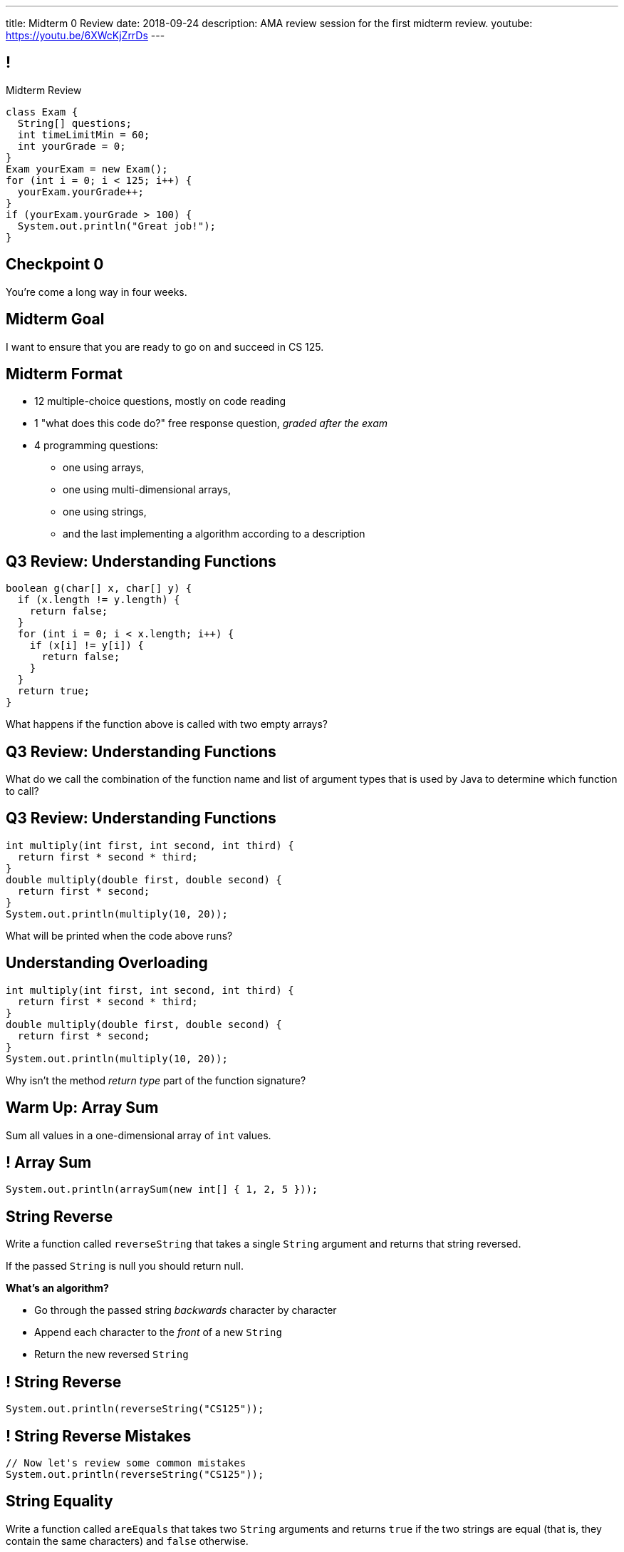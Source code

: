 ---
title: Midterm 0 Review
date: 2018-09-24
description:
  AMA review session for the first midterm review.
youtube: https://youtu.be/6XWcKjZrrDs
---

[[apdpoeMDsaePWRiutJrIJFYtBhClWsuc]]
== !

[.janini.small]
--
++++
<div class="message">Midterm Review</div>
++++
....
class Exam {
  String[] questions;
  int timeLimitMin = 60;
  int yourGrade = 0;
}
Exam yourExam = new Exam();
for (int i = 0; i < 125; i++) {
  yourExam.yourGrade++;
}
if (yourExam.yourGrade > 100) {
  System.out.println("Great job!");
}
....
--

[[wurgjhntdnnEyvXdHdETnnJOSzlutjgZ]]
[.oneword]
//
== Checkpoint 0
//
You're come a long way in four weeks.

[[fePsaJhBfjrCgOwfIyrEGSddKRhGEqqk]]
[.oneword]
//
== Midterm Goal
//
I want to ensure that you are ready to go on and succeed in CS 125.


[[hUbnAOHkHUJzepcHaieybiJeiGiMjusi]]
== Midterm Format

[.s]
//
* 12 multiple-choice questions, mostly on code reading
//
* 1 "what does this code do?" free response question, _graded after the exam_
//
* 4 programming questions:
** one using arrays,
** one using multi-dimensional arrays,
** one using strings,
** and the last implementing a algorithm according to a description

[[dYTnfZsEfKogaywBhhBrBLueunGlhuKd]]
== Q3 Review: Understanding Functions

[source,java]
----
boolean g(char[] x, char[] y) {
  if (x.length != y.length) {
    return false;
  }
  for (int i = 0; i < x.length; i++) {
    if (x[i] != y[i]) {
      return false;
    }
  }
  return true;
}
----

What happens if the function above is called with two empty arrays?

[[xoAoyoxPPLjwffcMFCuRGNkZeNiFvfYn]]
== Q3 Review: Understanding Functions

[.lead]
//
What do we call the combination of the function name and list of argument types
that is used by Java to determine which function to call?

[[DZUdiHHdedRAtMuPdZQSJaLPtiDTueEz]]
== Q3 Review: Understanding Functions

[source,java]
----
int multiply(int first, int second, int third) {
  return first * second * third;
}
double multiply(double first, double second) {
  return first * second;
}
System.out.println(multiply(10, 20));
----

What will be printed when the code above runs?

[[DxBEQdaytRTLhuenhFNsppEmYiezgoBi]]
== Understanding Overloading

[source,java]
----
int multiply(int first, int second, int third) {
  return first * second * third;
}
double multiply(double first, double second) {
  return first * second;
}
System.out.println(multiply(10, 20));
----

Why isn't the method _return type_ part of the function signature?

[[TcdfQnWpZrkCncjhuGnWpjGDfRokomdn]]
== Warm Up: Array Sum

[.lead]
//
Sum all values in a one-dimensional array of `int` values.

[[YJMfgnVSIedhBTTspgBPiOmCufydCkFi]]
== ! Array Sum

[.janini.small]
....
System.out.println(arraySum(new int[] { 1, 2, 5 }));
....

[[AJiQgnwolpDoLnWDntgiveuNGqrfrike]]
== String Reverse

[.lead]
//
Write a function called `reverseString` that takes a single `String` argument
and returns that string reversed.

If the passed `String` is null you should return null.

**What's an algorithm?**

[.s]
//
* Go through the passed string _backwards_ character by character
//
* Append each character to the _front_ of a new `String`
//
* Return the new reversed `String`

[[LiVtEucdTyPfXaMDMerIUTMeCAUqwnUL]]
== ! String Reverse

[.janini.small]
....
System.out.println(reverseString("CS125"));
....

[[QYEEOfoJKcQcaVuFEWmgfESHKAfWFbnR]]
== ! String Reverse Mistakes

[.janini.small]
....
// Now let's review some common mistakes
System.out.println(reverseString("CS125"));
....

[[dvfiGdGmqIdBfXMwgPeKKfIPfkJonmRQ]]
== String Equality

Write a function called `areEquals` that takes two `String` arguments and returns
`true` if the two strings are equal (that is, they contain the same characters)
and `false` otherwise.

Note that either first or second may be `null`.
//
If either are `null` you should return `false`, including if both are `null`.

**What's an algorithm?**

[.s]
//
* Eliminate the `null` cases
//
* Go through each `String` character by character...
//
* ...or just read the docs.

[[YeHcAOmQwjCuGdllwUENduyTfnYjclce]]
== ! Read The Documentation

++++
<div class="embed-responsive embed-responsive-4by3">
  <iframe class="full embed-responsive-item" src="https://docs.oracle.com/javase/10/docs/api/java/lang/String.html"></iframe>
</div>
++++

[[SclevVBYzdbdfVBNJocTqCeipeDIqAot]]
== ! String Equality

[.janini.small]
....
System.out.println(areEquals("CS125", "CS125"));
System.out.println(areEquals("CS125", "CS173"));
....

[[pYCxnvLunyLzvOdyKrTFYRfeclhiYyde]]
== ! String Equality Mistakes

[.janini.small]
....
// Now let's review some common mistakes
System.out.println(areEquals("CS125", "CS125"));
System.out.println(areEquals("CS125", "CS173"));
....

[[eZDwJdFOcjHPWaLjdfBAKQlfyeXIHwBe]]
== String Rotate Left

Write a function called `rotateLeft` that takes a `String` as its first argument and
a positive `int` as its second argument and rotates the `String` left by the given
number of characters.

**What's an algorithm?**

[.s.small]
//
* Create a new character array of the same size as the input
//
* Go through the passed string character by character
//
* Compute the new position for that character
//
* Copy the character into position in the new character array

[[DweFwnmrrJnLUgsXgBtdKgHniDEiwLrh]]
== ! String Rotate Left

[.janini.small]
....
System.out.println(rotateLeft("CS125"), 0);
....

[[dfCeFcBhotTuxCIrAkKnBJmQIgTjqTUZ]]
== ! String Rotate Left Mistakes and Cleanup

[.janini.small]
....
// Now let's review some common mistakes
System.out.println(rotateLeft("CS125"), 0);
....

[[fjvdFjdiAeYeIjkpxpKvvyjRWUfSHvlQ]]
== Announcements

* *Midterm 0 starts tomorrow.*
//
As a reminder, you _cannot_ drop midterm scores, and we expect you to work with
the CBTF to take it _this week_.
//
* link:/MP/2/[MP2] is due _today_ at 5PM.
//
Good luck wrapping up! (And it's good preparation for the midterm.)
//
* Office hours all day today.
//
* Daily homework introducing objects continues this week.
//
But MP3 won't be released until _Friday_.

// vim: ts=2:sw=2:et
